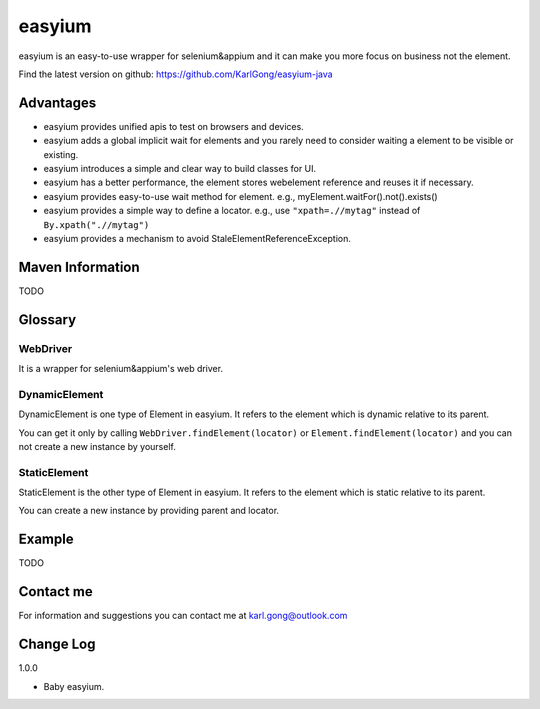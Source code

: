=======
easyium
=======
easyium is an easy-to-use wrapper for selenium&appium and it can make you more focus on business not the element.

Find the latest version on github: https://github.com/KarlGong/easyium-java

Advantages
----------
- easyium provides unified apis to test on browsers and devices.

- easyium adds a global implicit wait for elements and you rarely need to consider waiting a element to be visible or existing.

- easyium introduces a simple and clear way to build classes for UI.

- easyium has a better performance, the element stores webelement reference and reuses it if necessary.

- easyium provides easy-to-use wait method for element. e.g., myElement.waitFor().not().exists()

- easyium provides a simple way to define a locator. e.g., use ``"xpath=.//mytag"`` instead of ``By.xpath(".//mytag")``

- easyium provides a mechanism to avoid StaleElementReferenceException.

Maven Information
-----------------
TODO

Glossary
--------
WebDriver
~~~~~~~~~
It is a wrapper for selenium&appium's web driver.

DynamicElement
~~~~~~~~~~~~~~
DynamicElement is one type of Element in easyium. It refers to the element which is dynamic relative to its parent.

You can get it only by calling ``WebDriver.findElement(locator)`` or ``Element.findElement(locator)`` and you can not create a new instance by yourself.

StaticElement
~~~~~~~~~~~~~
StaticElement is the other type of Element in easyium. It refers to the element which is static relative to its parent.

You can create a new instance by providing parent and locator.

Example
-------
TODO

Contact me
----------
For information and suggestions you can contact me at karl.gong@outlook.com

Change Log
----------
1.0.0

- Baby easyium.